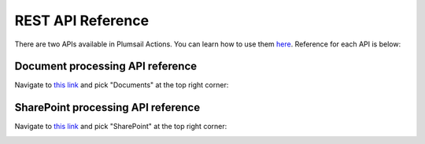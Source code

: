 REST API Reference
==================

There are two APIs available in Plumsail Actions. You can learn how to use them `here <../getting-started/use-as-rest-api.html>`_. Reference for each API is below:


Document processing API reference
---------------------------------

Navigate to `this link <https://api.plumsail.com/swagger>`_ and pick "Documents" at the top right corner:

.. image:: ../_static/img/rest-api/documents-reference-selector.png
   :alt: API keys

SharePoint processing API reference
-----------------------------------

Navigate to `this link <https://api.plumsail.com/swagger>`_ and pick "SharePoint" at the top right corner:

.. image:: ../_static/img/rest-api/sharepoint-reference-selector.png
   :alt: API keys